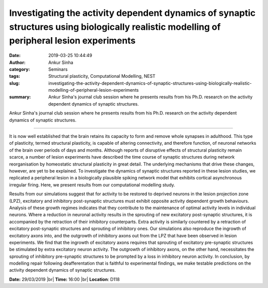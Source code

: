 Investigating the activity dependent dynamics of synaptic structures using biologically realistic modelling of peripheral lesion experiments
#############################################################################################################################################
:date: 2019-03-25 10:44:49
:author: Ankur Sinha
:category: Seminars
:tags: Structural plasticity, Computational Modelling, NEST
:slug: investigating-the-activity-dependent-dynamics-of-synaptic-structures-using-biologically-realistic-modelling-of-peripheral-lesion-experiments
:summary: Ankur Sinha's journal club session where he presents results from his
          Ph.D. research on the activity dependent dynamics of synaptic
          structures.

Ankur Sinha's journal club session where he presents results from his Ph.D. research on the activity dependent dynamics of synaptic structures.

----

It is now well established that the brain retains its capacity to form and remove whole synapses in adulthood.
This type of plasticity, termed structural plasticity, is capable of altering connectivity, and therefore function, of neuronal networks of the brain over periods of days and months.
Although reports of disruptive effects of structural plasticity remain scarce, a number of lesion experiments have described the time course of synaptic structures during network reorganisation by homeostatic structural plasticity in great detail.
The underlying mechanisms that drive these changes, however, are yet to be explained.
To investigate the dynamics of synaptic structures reported in these lesion studies, we replicated a peripheral lesion in a biologically plausible spiking network model that exhibits cortical asynchronous irregular firing.
Here, we present results from our computational modelling study.

Results from our simulations suggest that for activity to be restored to deprived neurons in the lesion projection zone (LPZ), excitatory and inhibitory post-synaptic structures must exhibit opposite activity dependent growth behaviours.
Analysis of these growth regimes indicates that they contribute to the maintenance of optimal activity levels in individual neurons.
Where a reduction in neuronal activity results in the sprouting of new excitatory post-synaptic structures, it is accompanied by the retraction of their inhibitory counterparts.
Extra activity is similarly countered by a retraction of excitatory post-synaptic structures and sprouting of inhibitory ones.
Our simulations also reproduce the ingrowth of excitatory axons into, and the outgrowth of inhibitory axons out from the LPZ that have been observed in lesion experiments.
We find that the ingrowth of excitatory axons requires that sprouting of excitatory pre-synaptic structures be stimulated by extra excitatory neuron activity.
The outgrowth of inhibitory axons, on the other hand, necessitates the sprouting of inhibitory pre-synaptic structures to be prompted by a loss in inhibitory neuron activity.
In conclusion, by modelling repair following deafferentation that is faithful to experimental findings, we make testable predictions on the activity dependent dynamics of synaptic structures.

**Date:** 29/03/2019 |br|
**Time:** 16:00 |br|
**Location**: D118

.. |br| raw:: html

    <br />
